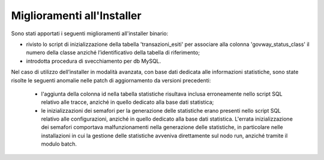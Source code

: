 Miglioramenti all'Installer
---------------------------

Sono stati apportati i seguenti miglioramenti all'installer binario:

- rivisto lo script di inizializzazione della tabella 'transazioni_esiti' per associare alla colonna 'govway_status_class' il numero della classe anziché l’identificativo della tabella di riferimento;

- introdotta procedura di svecchiamento per db MySQL.

Nel caso di utilizzo dell’installer in modalità avanzata, con base dati dedicata alle informazioni statistiche, sono state risolte le seguenti anomalie nelle patch di aggiornamento da versioni precedenti:

	- l'aggiunta della colonna id nella tabella statistiche risultava inclusa erroneamente nello script SQL relativo alle tracce, anziché in quello dedicato alla base dati statistica;
	- le inizializzazioni dei semafori per la generazione delle statistiche erano presenti nello script SQL relativo alle configurazioni, anziché in quello dedicato alla base dati statistica. L'errata inizializzazione dei semafori comportava malfunzionamenti nella generazione delle statistiche, in particolare nelle installazioni in cui la gestione delle statistiche avveniva direttamente sul nodo run, anziché tramite il modulo batch.
